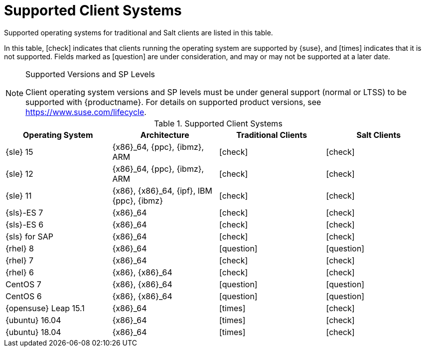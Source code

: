 [[installation-client-requirements]]
= Supported Client Systems

Supported operating systems for traditional and Salt clients are listed in this table.

In this table, icon:check[role="green"] indicates that clients running the operating system are supported by {suse}, and icon:times[role="danger"] indicates that it is not supported.
Fields marked as icon:question[role="gray"] are under consideration, and may or may not be supported at a later date.

.Supported Versions and SP Levels
[NOTE]
====
Client operating system versions and SP levels must be under general support (normal or LTSS) to be supported with {productname}.
For details on supported product versions, see https://www.suse.com/lifecycle.
====

[[mgr.supported.clients]]
[cols="1,1,1,1", options="header"]
.Supported Client Systems
|===
| Operating System | Architecture | Traditional Clients | Salt Clients
| {sle} 15 | {x86}_64, {ppc}, {ibmz}, ARM               | icon:check[role="green"]      | icon:check[role="green"]
| {sle} 12 | {x86}_64, {ppc}, {ibmz}, ARM               | icon:check[role="green"]      | icon:check[role="green"]
| {sle} 11 | {x86}, {x86}_64, {ipf}, IBM {ppc}, {ibmz}  | icon:check[role="green"]      | icon:check[role="green"]
| {sls}-ES 7 | {x86}_64                                 | icon:check[role="green"]      | icon:check[role="green"]
| {sls}-ES 6 | {x86}_64                                 | icon:check[role="green"]      | icon:check[role="green"]
| {sls} for SAP | {x86}_64                              | icon:check[role="green"]      | icon:check[role="green"]
| {rhel} 8 | {x86}_64                                   | icon:question[role="gray"]    | icon:question[role="gray"]
| {rhel} 7 | {x86}_64                                   | icon:check[role="green"]      | icon:check[role="green"]
| {rhel} 6 | {x86}, {x86}_64                            | icon:check[role="green"]      | icon:check[role="green"]
| CentOS 7 | {x86}, {x86}_64                            | icon:question[role="gray"]    | icon:question[role="gray"]
| CentOS 6 | {x86}, {x86}_64                            | icon:question[role="gray"]    | icon:question[role="gray"]
| {opensuse} Leap 15.1 | {x86}_64                       | icon:times[role="danger"]      | icon:check[role="green"]
| {ubuntu} 16.04 | {x86}_64                             | icon:times[role="danger"]      | icon:check[role="green"]
| {ubuntu} 18.04 | {x86}_64                             | icon:times[role="danger"]      | icon:check[role="green"]
|===
